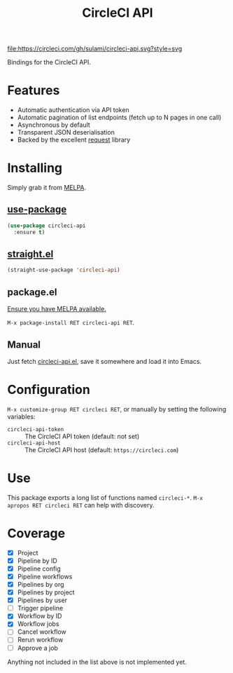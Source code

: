 #+TITLE: CircleCI API

[[https://melpa.org/#/circleci-api][file:https://melpa.org/packages/circleci-api-badge.svg]]
[[https://app.circleci.com/pipelines/github/sulami/circleci-api][file:https://circleci.com/gh/sulami/circleci-api.svg?style=svg]]

Bindings for the CircleCI API.

* Features

- Automatic authentication via API token
- Automatic pagination of list endpoints (fetch up to N pages in one call)
- Asynchronous by default
- Transparent JSON deserialisation
- Backed by the excellent [[https://github.com/tkf/emacs-request][request]] library

* Installing

Simply grab it from [[https://melpa.org/][MELPA]].

** [[https://github.com/jwiegley/use-package][use-package]]

#+begin_src emacs-lisp
(use-package circleci-api
  :ensure t)
#+end_src

** [[https://github.com/raxod502/straight.el][straight.el]]

#+begin_src emacs-lisp
(straight-use-package 'circleci-api)
#+end_src

** package.el

[[https://melpa.org/#/getting-started][Ensure you have MELPA available.]]

=M-x package-install RET circleci-api RET=.

** Manual

Just fetch [[file:circleci-api.el][circleci-api.el]], save it somewhere and load it into
Emacs.

* Configuration

=M-x customize-group RET circleci RET=, or manually by setting the
following variables:

- ~circleci-api-token~ :: The CircleCI API token (default: not set)
- ~circleci-api-host~ :: The CircleCI API host (default: ~https://circleci.com~)

* Use

This package exports a long list of functions named ~circleci-*~. =M-x
apropos RET circleci RET= can help with discovery.

* Coverage

- [X] Project
- [X] Pipeline by ID
- [X] Pipeline config
- [X] Pipeline workflows
- [X] Pipelines by org
- [X] Pipelines by project
- [X] Pipelines by user
- [ ] Trigger pipeline
- [X] Workflow by ID
- [X] Workflow jobs
- [ ] Cancel workflow
- [ ] Rerun workflow
- [ ] Approve a job

Anything not included in the list above is not implemented yet.
